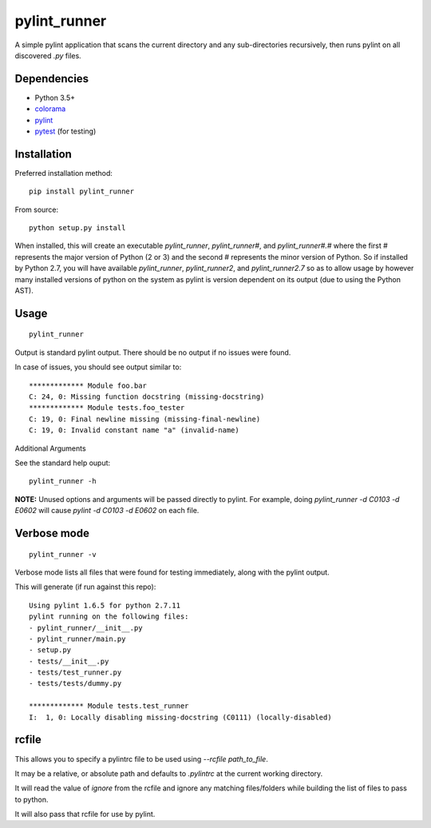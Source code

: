 pylint_runner
=============

.. image:: https://github.com/MasterOdin/pylint_runner/actions/workflows/test.yml/badge.svg?branch=master&event=push
    :target: https://github.com/MasterOdin/pylint_runner/actions/workflows/test.yml?query=event%3Apush+branch%3Amaster
    :alt: Test Suite
.. image:: https://codecov.io/gh/MasterOdin/pylint_runner/branch/master/graph/badge.svg?token=7YcKpPbLXl
    :target: https://codecov.io/gh/MasterOdin/pylint_runner
    :alt: Coverage Status
.. image:: https://img.shields.io/pypi/v/pylint_runner.svg
    :target: https://pypi.python.org/pypi/pylint_runner/
    :alt: PyPI Version
.. image:: https://img.shields.io/pypi/pyversions/pylint_runner.svg
    :target: https://pypi.python.org/pypi/pylint_runner/
    :alt: Supported Python Versions
.. image:: https://img.shields.io/github/license/MasterOdin/pylint_runner.svg
    :target: https://github.com/MasterOdin/pylint_runner/blob/master/LICENSE
    :alt: License

A simple pylint application that scans the current directory and any sub-directories recursively,
then runs pylint on all discovered `.py` files.

Dependencies
------------

- Python 3.5+
- `colorama <https://pypi.org/project/colorama/>`_
- `pylint <https://pypi.org/project/pylint/>`_
- `pytest <https://pypi.org/project/pytest/>`_ (for testing)

Installation
------------

Preferred installation method::

    pip install pylint_runner

From source::

    python setup.py install

When installed, this will create an executable `pylint_runner`, `pylint_runner#`, and `pylint_runner#.#`
where the first # represents the major version of Python (2 or 3) and the second # represents the minor
version of Python. So if installed by Python 2.7, you will have available `pylint_runner`, `pylint_runner2`,
and `pylint_runner2.7` so as to allow usage by however many installed versions of python on the system as
pylint is version dependent on its output (due to using the Python AST).

Usage
-----

::

    pylint_runner

Output is standard pylint output. There should be no output if no issues were found.

In case of issues, you should see output similar to::

    ************* Module foo.bar
    C: 24, 0: Missing function docstring (missing-docstring)
    ************* Module tests.foo_tester
    C: 19, 0: Final newline missing (missing-final-newline)
    C: 19, 0: Invalid constant name "a" (invalid-name)

Additional Arguments

See the standard help ouput::

    pylint_runner -h

**NOTE:** Unused options and arguments will be passed directly to pylint. For example,
doing `pylint_runner -d C0103 -d E0602` will cause `pylint -d C0103 -d E0602` on each file.

Verbose mode
------------
::

    pylint_runner -v

Verbose mode lists all files that were found for testing immediately, along with the pylint output.

This will generate (if run against this repo)::

    Using pylint 1.6.5 for python 2.7.11
    pylint running on the following files:
    - pylint_runner/__init__.py
    - pylint_runner/main.py
    - setup.py
    - tests/__init__.py
    - tests/test_runner.py
    - tests/tests/dummy.py

    ************* Module tests.test_runner
    I:  1, 0: Locally disabling missing-docstring (C0111) (locally-disabled)

rcfile
------

This allows you to specify a pylintrc file to be used using `--rcfile path\_to\_file`.

It may be a relative, or absolute path and defaults to `.pylintrc` at the current working directory.

It will read the value of `ignore` from the rcfile and ignore any matching files/folders while building the list of
files to pass to python.

It will also pass that rcfile for use by pylint.
